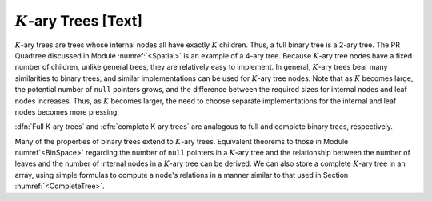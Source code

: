 .. This file is part of the OpenDSA eTextbook project. See
.. http://algoviz.org/OpenDSA for more details.
.. Copyright (c) 2012-2013 by the OpenDSA Project Contributors, and
.. distributed under an MIT open source license.

.. avmetadata::
   :author: Cliff Shaffer
   :prerequisites: GenTreeIntro
   :topic: General Trees

:math:`K`-ary Trees [Text]
==========================

:math:`K`-ary trees are trees whose internal nodes all have exactly
:math:`K` children.
Thus, a full binary tree is a 2-ary tree.
The PR Quadtree discussed in Module :numref:`<Spatial>` is an example
of a 4-ary tree.
Because :math:`K`-ary tree nodes have a fixed number of children,
unlike general trees, they are relatively easy to implement.
In general, :math:`K`-ary trees bear many similarities to binary
trees, and similar implementations can be used for :math:`K`-ary tree
nodes.
Note that as :math:`K` becomes large, the potential number of ``null``
pointers grows, and the difference between the required sizes for
internal nodes and leaf nodes increases.
Thus, as :math:`K` becomes larger, the need to choose separate
implementations for the internal and leaf nodes becomes more
pressing.

:dfn:`Full K-ary trees` and :dfn:`complete K-ary trees` are analogous
to full and complete binary trees, respectively.

.. TODO::
   :type: Slideshow

   Slideshow of Book Figure 6.16: shows full and complete \Kary\ trees
   for K=3. In practice, most applications of \Kary\ trees limit them
   to be either full or complete.

   Full and complete 3-ary trees.
   (a)~This tree is full (but not complete).
   (b)~This tree is complete (but not full).}{ThreeTree}

Many of the properties of binary trees extend to :math:`K`-ary trees.
Equivalent theorems to those in Module numref`<BinSpace>` regarding the
number of ``null`` pointers in a :math:`K`-ary tree and the
relationship between the number of leaves and the number of internal
nodes in a :math:`K`-ary tree can be derived.
We can also store a complete :math:`K`-ary tree in an array,
using simple formulas to compute a node's relations in a manner
similar to that used in
Section :numref:`<CompleteTree>`.
